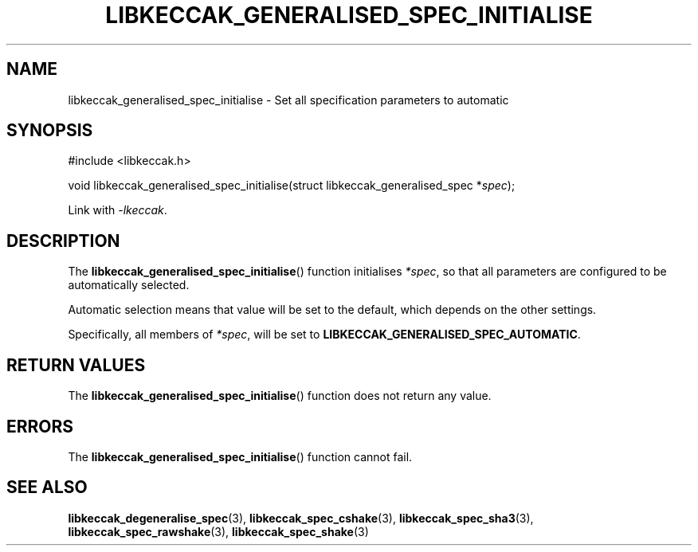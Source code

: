 .TH LIBKECCAK_GENERALISED_SPEC_INITIALISE 3 LIBKECCAK
.SH NAME
libkeccak_generalised_spec_initialise - Set all specification parameters to automatic
.SH SYNOPSIS
.nf
#include <libkeccak.h>

void libkeccak_generalised_spec_initialise(struct libkeccak_generalised_spec *\fIspec\fP);
.fi
.PP
Link with
.IR -lkeccak .
.SH DESCRIPTION
The
.BR libkeccak_generalised_spec_initialise ()
function initialises
.IR *spec ,
so that all parameters are configured to be
automatically selected.
.PP
Automatic selection means that value will be set
to the default, which depends on the other settings.
.PP
Specifically, all members of
.IR *spec ,
will be set to
.BR LIBKECCAK_GENERALISED_SPEC_AUTOMATIC .
.SH RETURN VALUES
The
.BR libkeccak_generalised_spec_initialise ()
function does not return any value.
.SH ERRORS
The
.BR libkeccak_generalised_spec_initialise ()
function cannot fail.
.fi
.SH SEE ALSO
.BR libkeccak_degeneralise_spec (3),
.BR libkeccak_spec_cshake (3),
.BR libkeccak_spec_sha3 (3),
.BR libkeccak_spec_rawshake (3),
.BR libkeccak_spec_shake (3)
